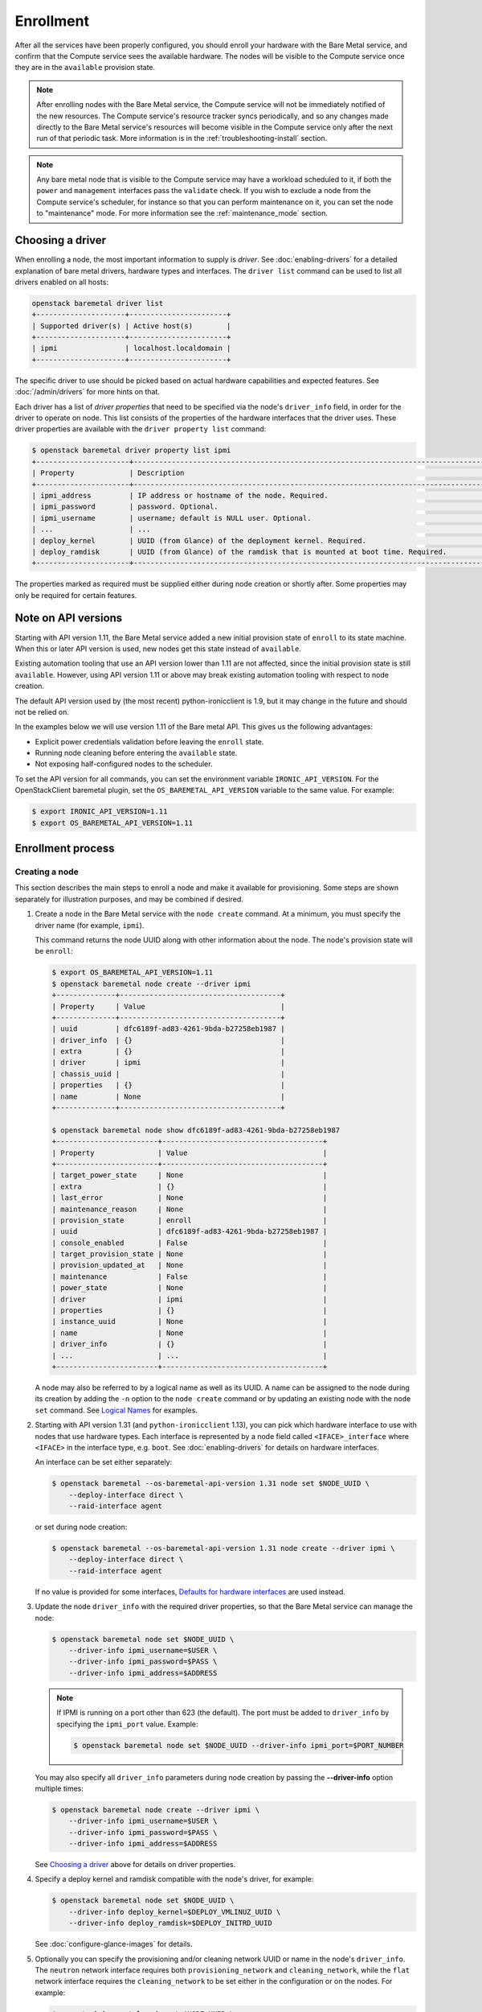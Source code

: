 .. _enrollment:

Enrollment
==========

After all the services have been properly configured, you should enroll your
hardware with the Bare Metal service, and confirm that the Compute service sees
the available hardware. The nodes will be visible to the Compute service once
they are in the ``available`` provision state.

.. note::
   After enrolling nodes with the Bare Metal service, the Compute service
   will not be immediately notified of the new resources. The Compute service's
   resource tracker syncs periodically, and so any changes made directly to the
   Bare Metal service's resources will become visible in the Compute service
   only after the next run of that periodic task.
   More information is in the :ref:`troubleshooting-install` section.

.. note::
   Any bare metal node that is visible to the Compute service may have a
   workload scheduled to it, if both the ``power`` and ``management``
   interfaces pass the ``validate`` check.
   If you wish to exclude a node from the Compute service's scheduler, for
   instance so that you can perform maintenance on it, you can set the node to
   "maintenance" mode.
   For more information see the :ref:`maintenance_mode` section.

Choosing a driver
-----------------

When enrolling a node, the most important information to supply is *driver*.
See :doc:`enabling-drivers` for a detailed explanation of bare metal drivers,
hardware types and interfaces. The ``driver list`` command can be used
to list all drivers enabled on all hosts:

.. code-block:: console

    openstack baremetal driver list
    +---------------------+-----------------------+
    | Supported driver(s) | Active host(s)        |
    +---------------------+-----------------------+
    | ipmi                | localhost.localdomain |
    +---------------------+-----------------------+

The specific driver to use should be picked based on actual hardware
capabilities and expected features. See :doc:`/admin/drivers` for more hints
on that.

Each driver has a list of *driver properties* that need to be specified via
the node's ``driver_info`` field, in order for the driver to operate on node.
This list consists of the properties of the hardware interfaces that the driver
uses. These driver properties are available with the ``driver property list``
command:

.. code-block:: console

    $ openstack baremetal driver property list ipmi
    +----------------------+-------------------------------------------------------------------------------------------------------------+
    | Property             | Description                                                                                                 |
    +----------------------+-------------------------------------------------------------------------------------------------------------+
    | ipmi_address         | IP address or hostname of the node. Required.                                                               |
    | ipmi_password        | password. Optional.                                                                                         |
    | ipmi_username        | username; default is NULL user. Optional.                                                                   |
    | ...                  | ...                                                                                                         |
    | deploy_kernel        | UUID (from Glance) of the deployment kernel. Required.                                                      |
    | deploy_ramdisk       | UUID (from Glance) of the ramdisk that is mounted at boot time. Required.                                   |
    +----------------------+-------------------------------------------------------------------------------------------------------------+

The properties marked as required must be supplied either during node creation
or shortly after. Some properties may only be required for certain features.

Note on API versions
--------------------

Starting with API version 1.11, the Bare Metal service added a new initial
provision state of ``enroll`` to its state machine. When this or later API
version is used, new nodes get this state instead of ``available``.

Existing automation tooling that use an API version lower than 1.11 are not
affected, since the initial provision state is still ``available``.
However, using API version 1.11 or above may break existing automation tooling
with respect to node creation.

The default API version used by (the most recent) python-ironicclient is 1.9,
but it may change in the future and should not be relied on.

In the examples below we will use version 1.11 of the Bare metal API.
This gives us the following advantages:

* Explicit power credentials validation before leaving the ``enroll`` state.
* Running node cleaning before entering the ``available`` state.
* Not exposing half-configured nodes to the scheduler.

To set the API version for all commands, you can set the environment variable
``IRONIC_API_VERSION``. For the OpenStackClient baremetal plugin, set
the ``OS_BAREMETAL_API_VERSION`` variable to the same value. For example:

.. code-block:: console

    $ export IRONIC_API_VERSION=1.11
    $ export OS_BAREMETAL_API_VERSION=1.11

Enrollment process
------------------

Creating a node
~~~~~~~~~~~~~~~

This section describes the main steps to enroll a node and make it available
for provisioning. Some steps are shown separately for illustration purposes,
and may be combined if desired.

#. Create a node in the Bare Metal service with the ``node create`` command.
   At a minimum, you must specify the driver name (for example, ``ipmi``).

   This command returns the node UUID along with other information
   about the node. The node's provision state will be ``enroll``:

   .. code-block:: console

    $ export OS_BAREMETAL_API_VERSION=1.11
    $ openstack baremetal node create --driver ipmi
    +--------------+--------------------------------------+
    | Property     | Value                                |
    +--------------+--------------------------------------+
    | uuid         | dfc6189f-ad83-4261-9bda-b27258eb1987 |
    | driver_info  | {}                                   |
    | extra        | {}                                   |
    | driver       | ipmi                                 |
    | chassis_uuid |                                      |
    | properties   | {}                                   |
    | name         | None                                 |
    +--------------+--------------------------------------+

    $ openstack baremetal node show dfc6189f-ad83-4261-9bda-b27258eb1987
    +------------------------+--------------------------------------+
    | Property               | Value                                |
    +------------------------+--------------------------------------+
    | target_power_state     | None                                 |
    | extra                  | {}                                   |
    | last_error             | None                                 |
    | maintenance_reason     | None                                 |
    | provision_state        | enroll                               |
    | uuid                   | dfc6189f-ad83-4261-9bda-b27258eb1987 |
    | console_enabled        | False                                |
    | target_provision_state | None                                 |
    | provision_updated_at   | None                                 |
    | maintenance            | False                                |
    | power_state            | None                                 |
    | driver                 | ipmi                                 |
    | properties             | {}                                   |
    | instance_uuid          | None                                 |
    | name                   | None                                 |
    | driver_info            | {}                                   |
    | ...                    | ...                                  |
    +------------------------+--------------------------------------+

   A node may also be referred to by a logical name as well as its UUID.
   A name can be assigned to the node during its creation by adding the ``-n``
   option to the ``node create`` command or by updating an existing node with
   the ``node set`` command. See `Logical Names`_ for examples.

#. Starting with API version 1.31 (and ``python-ironicclient`` 1.13), you can
   pick which hardware interface to use with nodes that use hardware types.
   Each interface is represented by a node field called ``<IFACE>_interface``
   where ``<IFACE>`` in the interface type, e.g. ``boot``. See
   :doc:`enabling-drivers` for details on hardware interfaces.

   An interface can be set either separately:

   .. code-block:: console

    $ openstack baremetal --os-baremetal-api-version 1.31 node set $NODE_UUID \
        --deploy-interface direct \
        --raid-interface agent

   or set during node creation:

   .. code-block:: console

    $ openstack baremetal --os-baremetal-api-version 1.31 node create --driver ipmi \
        --deploy-interface direct \
        --raid-interface agent

   If no value is provided for some interfaces, `Defaults for hardware
   interfaces`_ are used instead.

#. Update the node ``driver_info`` with the required driver properties, so that
   the Bare Metal service can manage the node:

   .. code-block:: console

    $ openstack baremetal node set $NODE_UUID \
        --driver-info ipmi_username=$USER \
        --driver-info ipmi_password=$PASS \
        --driver-info ipmi_address=$ADDRESS

   .. note::
      If IPMI is running on a port other than 623 (the default). The port must
      be added to ``driver_info`` by specifying the ``ipmi_port`` value.
      Example:

      .. code-block:: console

       $ openstack baremetal node set $NODE_UUID --driver-info ipmi_port=$PORT_NUMBER

   You may also specify all ``driver_info`` parameters during node
   creation by passing the **--driver-info** option multiple times:

   .. code-block:: console

     $ openstack baremetal node create --driver ipmi \
         --driver-info ipmi_username=$USER \
         --driver-info ipmi_password=$PASS \
         --driver-info ipmi_address=$ADDRESS

   See `Choosing a driver`_ above for details on driver properties.

#. Specify a deploy kernel and ramdisk compatible with the node's driver,
   for example:

   .. code-block:: console

    $ openstack baremetal node set $NODE_UUID \
        --driver-info deploy_kernel=$DEPLOY_VMLINUZ_UUID \
        --driver-info deploy_ramdisk=$DEPLOY_INITRD_UUID

   See :doc:`configure-glance-images` for details.

#. Optionally you can specify the provisioning and/or cleaning network UUID
   or name in the node's  ``driver_info``. The ``neutron`` network interface
   requires both ``provisioning_network`` and ``cleaning_network``, while
   the ``flat`` network interface requires the ``cleaning_network`` to be set
   either in the configuration or on the nodes. For example:

   .. code-block:: console

    $ openstack baremetal node set $NODE_UUID \
        --driver-info cleaning_network=$CLEAN_UUID_OR_NAME \
        --driver-info provisioning_network=$PROVISION_UUID_OR_NAME

   See :doc:`configure-tenant-networks` for details.

#. You must also inform the Bare Metal service of the network interface cards
   which are part of the node by creating a port with each NIC's MAC address.
   These MAC addresses are passed to the Networking service during instance
   provisioning and used to configure the network appropriately:

   .. code-block:: console

    $ openstack baremetal port create $MAC_ADDRESS --node $NODE_UUID

.. _enrollment-scheduling:

Adding scheduling information
~~~~~~~~~~~~~~~~~~~~~~~~~~~~~

#. Assign a *resource class* to the node. A *resource class* should represent
   a class of hardware in your data center, that corresponds to a Compute
   flavor.

   For example, let's split hardware into these three groups:

   #. nodes with a lot of RAM and powerful CPU for computational tasks,
   #. nodes with powerful GPU for OpenCL computing,
   #. smaller nodes for development and testing.

   We can define three resource classes to reflect these hardware groups, named
   ``large-cpu``, ``large-gpu`` and ``small`` respectively. Then, for each node
   in each of the hardware groups, we'll set their ``resource_class``
   appropriately via:

   .. code-block:: console

    $ openstack --os-baremetal-api-version 1.21 baremetal node set $NODE_UUID \
        --resource-class $CLASS_NAME

   The ``--resource-class`` argument can also be used when creating a node:

   .. code-block:: console

    $ openstack --os-baremetal-api-version 1.21 baremetal node create \
        --driver $DRIVER --resource-class $CLASS_NAME

   To use resource classes for scheduling you need to update your flavors as
   described in :doc:`configure-nova-flavors`.

   .. note::
      This is not required for standalone deployments, only for those using
      the Compute service for provisioning bare metal instances.

#. Update the node's properties to match the actual hardware of the node:

   .. code-block:: console

    $ openstack baremetal node set $NODE_UUID \
        --property cpus=$CPU_COUNT \
        --property memory_mb=$RAM_MB \
        --property local_gb=$DISK_GB

   As above, these can also be specified at node creation by passing the
   **--property** option to ``node create`` multiple times:

   .. code-block:: console

     $ openstack baremetal node create --driver ipmi \
         --driver-info ipmi_username=$USER \
         --driver-info ipmi_password=$PASS \
         --driver-info ipmi_address=$ADDRESS \
         --property cpus=$CPU_COUNT \
         --property memory_mb=$RAM_MB \
         --property local_gb=$DISK_GB

   These values can also be discovered during `Hardware Inspection`_.

   .. warning::
      The value provided for the ``local_gb`` property must match the size of
      the root device you're going to deploy on. By default
      **ironic-python-agent** picks the smallest disk which is not smaller
      than 4 GiB.

      If you override this logic by using root device hints (see
      :ref:`root-device-hints`), the ``local_gb`` value should match the size
      of picked target disk.

#. If you wish to perform more advanced scheduling of the instances based on
   hardware capabilities, you may add metadata to each node that will be
   exposed to the Compute scheduler (see: `ComputeCapabilitiesFilter`_).
   A full explanation of this is outside of the scope of this document. It can
   be done through the special ``capabilities`` member of node properties:

   .. code-block:: console

    $ openstack baremetal node set $NODE_UUID \
        --property capabilities=key1:val1,key2:val2

   Some capabilities can also be discovered during `Hardware Inspection`_.

#. If you wish to perform advanced scheduling of instances based on qualitative
   attributes of bare metal nodes, you may add traits to each bare metal node
   that will be exposed to the Compute scheduler (see: :ref:`scheduling-traits`
   for a more in-depth discussion of traits in the Bare Metal service).  For
   example, to add the standard trait ``HW_CPU_X86_VMX`` and a custom trait
   ``CUSTOM_TRAIT1`` to a node:

   .. code-block:: console

    $ openstack baremetal node add trait $NODE_UUID \
        CUSTOM_TRAIT1 HW_CPU_X86_VMX


Validating node information
~~~~~~~~~~~~~~~~~~~~~~~~~~~

#. To check if Bare Metal service has the minimum information necessary for
   a node's driver to be functional, you may ``validate`` it:

   .. code-block:: console

    $ openstack baremetal node validate $NODE_UUID
    +------------+--------+--------+
    | Interface  | Result | Reason |
    +------------+--------+--------+
    | boot       | True   |        |
    | console    | True   |        |
    | deploy     | True   |        |
    | inspect    | True   |        |
    | management | True   |        |
    | network    | True   |        |
    | power      | True   |        |
    | raid       | True   |        |
    | storage    | True   |        |
    +------------+--------+--------+

   If the node fails validation, each driver interface will return information
   as to why it failed:

   .. code-block:: console

    $ openstack baremetal node validate $NODE_UUID
    +------------+--------+-------------------------------------------------------------------------------------------------------------------------------------+
    | Interface  | Result | Reason                                                                                                                              |
    +------------+--------+-------------------------------------------------------------------------------------------------------------------------------------+
    | boot       | True   |                                                                                                                                     |
    | console    | None   | not supported                                                                                                                       |
    | deploy     | False  | Cannot validate iSCSI deploy. Some parameters were missing in node's instance_info. Missing are: ['root_gb', 'image_source']        |
    | inspect    | True   |                                                                                                                                     |
    | management | False  | Missing the following IPMI credentials in node's driver_info: ['ipmi_address'].                                                     |
    | network    | True   |                                                                                                                                     |
    | power      | False  | Missing the following IPMI credentials in node's driver_info: ['ipmi_address'].                                                     |
    | raid       | None   | not supported                                                                                                                       |
    | storage    | True   |                                                                                                                                     |
    +------------+--------+-------------------------------------------------------------------------------------------------------------------------------------+

   When using the Compute Service with the Bare Metal service, it is safe to
   ignore the deploy interface's validation error due to lack of image
   information. You may continue the enrollment process. This information will
   be set by the Compute Service just before deploying, when an instance is
   requested:

   .. code-block:: console

    $ openstack baremetal node validate $NODE_UUID
    +------------+--------+------------------------------------------------------------------------------------------------------------------------------------------------------------------+
    | Interface  | Result | Reason                                                                                                                                                           |
    +------------+--------+------------------------------------------------------------------------------------------------------------------------------------------------------------------+
    | boot       | False  | Cannot validate image information for node because one or more parameters are missing from its instance_info. Missing are: ['ramdisk', 'kernel', 'image_source'] |
    | console    | True   |                                                                                                                                                                  |
    | deploy     | False  | Cannot validate image information for node because one or more parameters are missing from its instance_info. Missing are: ['ramdisk', 'kernel', 'image_source'] |
    | inspect    | True   |                                                                                                                                                                  |
    | management | True   |                                                                                                                                                                  |
    | network    | True   |                                                                                                                                                                  |
    | power      | True   |                                                                                                                                                                  |
    | raid       | None   | not supported                                                                                                                                                    |
    | storage    | True   |                                                                                                                                                                  |
    +------------+--------+------------------------------------------------------------------------------------------------------------------------------------------------------------------+


Making node available for deployment
~~~~~~~~~~~~~~~~~~~~~~~~~~~~~~~~~~~~

In order for nodes to be available for deploying workloads on them, nodes
must be in the ``available`` provision state. To do this, nodes
created with API version 1.11 and above must be moved from the ``enroll`` state
to the ``manageable`` state and then to the ``available`` state.
This section can be safely skipped, if API version 1.10 or earlier is used
(which is the case by default).

After creating a node and before moving it from its initial provision state of
``enroll``, basic power and port information needs to be configured on the node.
The Bare Metal service needs this information because it verifies that it is
capable of controlling the node when transitioning the node from ``enroll`` to
``manageable`` state.

To move a node from ``enroll`` to ``manageable`` provision state:

.. code-block:: console

    $ openstack baremetal --os-baremetal-api-version 1.11 node manage $NODE_UUID
    $ openstack baremetal node show $NODE_UUID
    +------------------------+--------------------------------------------------------------------+
    | Property               | Value                                                              |
    +------------------------+--------------------------------------------------------------------+
    | ...                    | ...                                                                |
    | provision_state        | manageable                                                         | <- verify correct state
    | uuid                   | 0eb013bb-1e4b-4f4c-94b5-2e7468242611                               |
    | ...                    | ...                                                                |
    +------------------------+--------------------------------------------------------------------+

.. note:: Since it is an asynchronous call, the response for
          ``openstack baremetal node manage`` will not indicate whether the
          transition succeeded or not. You can check the status of the
          operation via ``openstack baremetal node show``. If it was successful,
          ``provision_state`` will be in the desired state. If it failed,
          there will be information in the node's ``last_error``.

When a node is moved from the ``manageable`` to ``available`` provision
state, the node will go through automated cleaning if configured to do so (see
:ref:`configure-cleaning`).

To move a node from ``manageable`` to ``available`` provision state:

.. code-block:: console

    $ openstack baremetal --os-baremetal-api-version 1.11 node provide $NODE_UUID
    $ openstack baremetal node show $NODE_UUID
    +------------------------+--------------------------------------------------------------------+
    | Property               | Value                                                              |
    +------------------------+--------------------------------------------------------------------+
    | ...                    | ...                                                                |
    | provision_state        | available                                                          | < - verify correct state
    | uuid                   | 0eb013bb-1e4b-4f4c-94b5-2e7468242611                               |
    | ...                    | ...                                                                |
    +------------------------+--------------------------------------------------------------------+

For more details on the Bare Metal service's state machine, see the
:doc:`/contributor/states` documentation.

.. _ComputeCapabilitiesFilter: https://docs.openstack.org/nova/train/user/filter-scheduler.html

Mapping nodes to Compute cells
~~~~~~~~~~~~~~~~~~~~~~~~~~~~~~

If the Compute service is used for scheduling, and the
``discover_hosts_in_cells_interval`` was not set as described in
:doc:`configure-compute`, then log into any controller node and run the
following command to map the new node(s) to Compute cells::

    nova-manage cell_v2 discover_hosts

Logical names
-------------

A node may also be referred to by a logical name as well as its UUID.
Names can be assigned either during its creation by adding the ``-n``
option to the ``node create`` command or by updating an existing node with
the ``node set`` command.

Node names must be unique, and conform to:

- rfc952_
- rfc1123_
- wiki_hostname_

The node is named 'example' in the following examples:

.. code-block:: console

    $ openstack baremetal node create --driver ipmi --name example

or

.. code-block:: console

    $ openstack baremetal node set $NODE_UUID --name example


Once assigned a logical name, a node can then be referred to by name or
UUID interchangeably:

.. code-block:: console

    $ openstack baremetal node create --driver ipmi --name example
    +--------------+--------------------------------------+
    | Property     | Value                                |
    +--------------+--------------------------------------+
    | uuid         | 71e01002-8662-434d-aafd-f068f69bb85e |
    | driver_info  | {}                                   |
    | extra        | {}                                   |
    | driver       | ipmi                                 |
    | chassis_uuid |                                      |
    | properties   | {}                                   |
    | name         | example                              |
    +--------------+--------------------------------------+

    $ openstack baremetal node show example
    +------------------------+--------------------------------------+
    | Property               | Value                                |
    +------------------------+--------------------------------------+
    | target_power_state     | None                                 |
    | extra                  | {}                                   |
    | last_error             | None                                 |
    | updated_at             | 2015-04-24T16:23:46+00:00            |
    | ...                    | ...                                  |
    | instance_info          | {}                                   |
    +------------------------+--------------------------------------+

.. _rfc952: https://tools.ietf.org/html/rfc952
.. _rfc1123: https://tools.ietf.org/html/rfc1123
.. _wiki_hostname: https://en.wikipedia.org/wiki/Hostname

.. _hardware_interfaces_defaults:

Defaults for hardware interfaces
--------------------------------

For *hardware types*, users can request one of enabled implementations when
creating or updating a node as explained in `Creating a node`_.

When no value is provided for a certain interface when creating a node, or
changing a node's hardware type, the default value is used. You can use
the driver details command to list the current enabled and default
interfaces for a hardware type (for your deployment):

.. code-block:: console

    $ openstack baremetal --os-baremetal-api-version 1.31 driver show ipmi
    +-------------------------------+----------------+
    | Field                         | Value          |
    +-------------------------------+----------------+
    | default_boot_interface        | pxe            |
    | default_console_interface     | no-console     |
    | default_deploy_interface      | iscsi          |
    | default_inspect_interface     | no-inspect     |
    | default_management_interface  | ipmitool       |
    | default_network_interface     | flat           |
    | default_power_interface       | ipmitool       |
    | default_raid_interface        | no-raid        |
    | default_vendor_interface      | no-vendor      |
    | enabled_boot_interfaces       | pxe            |
    | enabled_console_interfaces    | no-console     |
    | enabled_deploy_interfaces     | iscsi, direct  |
    | enabled_inspect_interfaces    | no-inspect     |
    | enabled_management_interfaces | ipmitool       |
    | enabled_network_interfaces    | flat, noop     |
    | enabled_power_interfaces      | ipmitool       |
    | enabled_raid_interfaces       | no-raid, agent |
    | enabled_vendor_interfaces     | no-vendor      |
    | hosts                         | ironic-host-1  |
    | name                          | ipmi           |
    | type                          | dynamic        |
    +-------------------------------+----------------+

The defaults are calculated as follows:

#. If the ``default_<IFACE>_interface`` configuration option (where
   ``<IFACE>`` is the interface name) is set, its value is used as the default.

   If this implementation is not compatible with the node's hardware type,
   an error is returned to a user. An explicit value has to be provided
   for the node's ``<IFACE>_interface`` field in this case.

#. Otherwise, the first supported implementation that is enabled by an
   operator is used as the default.

   A list of supported implementations is calculated by taking the intersection
   between the implementations supported by the node's hardware type and
   implementations enabled by the ``enabled_<IFACE>_interfaces`` option (where
   ``<IFACE>`` is the interface name). The calculation preserves the order
   of items, as provided by the hardware type.

   If the list of supported implementations is not empty, the first one is
   used.  Otherwise, an error is returned to a user. In this case, an explicit
   value has to be provided for the ``<IFACE>_interface`` field.

See :doc:`enabling-drivers` for more details on configuration.

Example
~~~~~~~

Consider the following configuration (shortened for simplicity):

.. code-block:: ini

    [DEFAULT]
    enabled_hardware_types = ipmi,redfish
    enabled_console_interfaces = no-console,ipmitool-shellinabox
    enabled_deploy_interfaces = iscsi,direct
    enabled_management_interfaces = ipmitool,redfish
    enabled_power_interfaces = ipmitool,redfish
    default_deploy_interface = direct

A new node is created with the ``ipmi`` driver and no interfaces specified:

.. code-block:: console

    $ export OS_BAREMETAL_API_VERSION=1.31
    $ openstack baremetal node create --driver ipmi
    +--------------+--------------------------------------+
    | Property     | Value                                |
    +--------------+--------------------------------------+
    | uuid         | dfc6189f-ad83-4261-9bda-b27258eb1987 |
    | driver_info  | {}                                   |
    | extra        | {}                                   |
    | driver       | ipmi                                 |
    | chassis_uuid |                                      |
    | properties   | {}                                   |
    | name         | None                                 |
    +--------------+--------------------------------------+

Then the defaults for the interfaces that will be used by the node in this
example are calculated as follows:

deploy
    An explicit value of ``direct`` is provided for
    ``default_deploy_interface``, so it is used.
power
    No default is configured. The ``ipmi`` hardware type supports only
    ``ipmitool`` power. The intersection between supported power
    interfaces and values provided in the ``enabled_power_interfaces``
    option has only one item: ``ipmitool``. It is used.
console
    No default is configured. The ``ipmi`` hardware type supports the following
    console interfaces: ``ipmitool-socat``, ``ipmitool-shellinabox`` and
    ``no-console`` (in this order). Of these three, only two are enabled:
    ``no-console`` and ``ipmitool-shellinabox`` (order does not matter). The
    intersection contains ``ipmitool-shellinabox`` and ``no-console``.
    The first item is used, and it is ``ipmitool-shellinabox``.
management
    Following the same calculation as *power*, the ``ipmitool`` management
    interface is used.

Hardware Inspection
-------------------

The Bare Metal service supports hardware inspection that simplifies enrolling
nodes - please see :doc:`/admin/inspection` for details.

Tenant Networks and Port Groups
-------------------------------

See :doc:`/admin/multitenancy` and :doc:`/admin/portgroups`.

